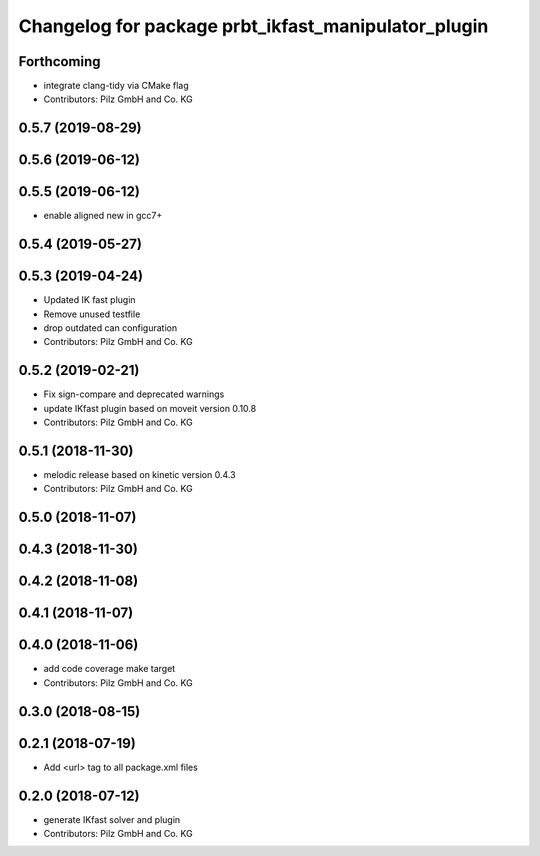 ^^^^^^^^^^^^^^^^^^^^^^^^^^^^^^^^^^^^^^^^^^^^^^^^^^^^
Changelog for package prbt_ikfast_manipulator_plugin
^^^^^^^^^^^^^^^^^^^^^^^^^^^^^^^^^^^^^^^^^^^^^^^^^^^^

Forthcoming
-----------
* integrate clang-tidy via CMake flag
* Contributors: Pilz GmbH and Co. KG

0.5.7 (2019-08-29)
------------------

0.5.6 (2019-06-12)
------------------

0.5.5 (2019-06-12)
------------------
* enable aligned new in gcc7+

0.5.4 (2019-05-27)
------------------


0.5.3 (2019-04-24)
------------------
* Updated IK fast plugin
* Remove unused testfile
* drop outdated can configuration
* Contributors: Pilz GmbH and Co. KG

0.5.2 (2019-02-21)
------------------
* Fix sign-compare and deprecated warnings
* update IKfast plugin based on moveit version 0.10.8
* Contributors: Pilz GmbH and Co. KG

0.5.1 (2018-11-30)
------------------
* melodic release based on kinetic version 0.4.3
* Contributors: Pilz GmbH and Co. KG

0.5.0 (2018-11-07)
------------------

0.4.3 (2018-11-30)
------------------

0.4.2 (2018-11-08)
------------------

0.4.1 (2018-11-07)
------------------

0.4.0 (2018-11-06)
------------------
* add code coverage make target
* Contributors: Pilz GmbH and Co. KG

0.3.0 (2018-08-15)
------------------

0.2.1 (2018-07-19)
------------------
* Add <url> tag to all package.xml files

0.2.0 (2018-07-12)
------------------
* generate IKfast solver and plugin
* Contributors: Pilz GmbH and Co. KG

